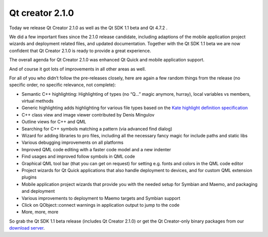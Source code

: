 ﻿
.. _qt_creator_2_1_0:

=============================================
Qt creator  2.1.0
=============================================

.. seealso:: http://labs.qt.nokia.com/2011/03/01/qt-creator-2-1-0-released/

Today we release Qt Creator 2.1.0 as well as the Qt SDK 1.1 beta and Qt 4.7.2 .

We did a few important fixes since the 2.1.0 release candidate, including
adaptions of the mobile application project wizards and deployment related files,
and updated documentation. Together with the Qt SDK 1.1 beta we are now confident
that Qt Creator 2.1.0 is ready to provide a great experience.

The overall agenda for Qt Creator 2.1.0 was enhanced Qt Quick and mobile
application support.

And of course it got lots of improvements in all other areas as well.

For all of you who didn’t follow the pre-releases closely, here are again a few
random things from the release (no specific order, no specific relevance, not
complete):

- Semantic C++ highlighting: Highlighting of types (no “Q…” magic anymore, hurray),
  local variables vs members, virtual methods
- Generic highlighting adds highlighting for various file types based on the
  `Kate highlight definition specification`_
- C++ class view and image viewer contributed by Denis Mingulov
- Outline views for C++ and QML
- Searching for C++ symbols matching a pattern (via advanced find dialog)
- Wizard for adding libraries to pro files, including all the necessary fancy
  magic for include paths and static libs
- Various debugging improvements on all platforms
- Improved QML code editing with a faster code model and a new indenter
- Find usages and improved follow symbols in QML code
- Graphical QML tool bar (that you can get on request) for setting e.g. fonts
  and colors in the QML code editor
- Project wizards for Qt Quick applications that also handle deployment to
  devices, and for custom QML extension plugins
- Mobile application project wizards that provide you with the needed setup for
  Symbian and Maemo, and packaging and deployment
- Various improvements to deployment to Maemo targets and Symbian support
- Click on QObject::connect warnings in application output to jump to the code
- More, more, more


So grab the Qt SDK 1.1 beta release (includes Qt Creator 2.1.0) or get the
Qt Creator-only binary packages from our `download server`_.


.. _`download server`:  http://qt.nokia.com/downloads
.. _`Kate highlight definition specification`:  http://docs.kde.org/stable/en/kdesdk/kate/katehighlight-xml-format.html






